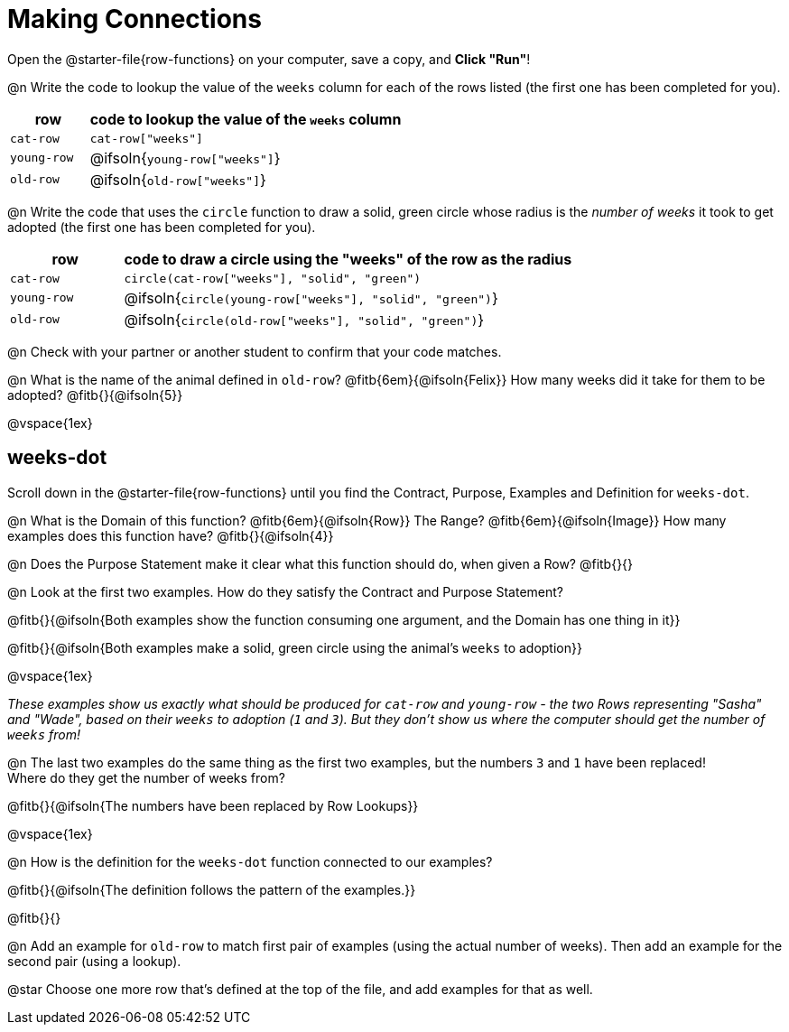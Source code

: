 = Making Connections

[.linkInstructions]
Open the @starter-file{row-functions} on your computer, save a copy, and *Click "Run"*!

@n Write the code to lookup the value of the `weeks` column for each of the rows listed (the first one has been completed for you).

[cols="1a,4a", options="header"]
|===
| row           | code to lookup the value of the `weeks` column
| `cat-row`     | `cat-row["weeks"]`
| `young-row`   | @ifsoln{`young-row["weeks"]`}
| `old-row`     | @ifsoln{`old-row["weeks"]`}
|===

@n Write the code that uses the `circle` function to draw a solid, green circle whose radius is the _number of weeks_ it took to get adopted (the first one has been completed for you).

[cols="1a,4a", options="header"]
|===
| row           | code to draw a circle using the "weeks" of the row as the radius
| `cat-row`     | `circle(cat-row["weeks"], "solid", "green")`
| `young-row`   | @ifsoln{`circle(young-row["weeks"], "solid", "green")`}
| `old-row`     | @ifsoln{`circle(old-row["weeks"], "solid", "green")`}
|===

@n Check with your partner or another student to confirm that your code matches.

@n What is the name of the animal defined in `old-row`? @fitb{6em}{@ifsoln{Felix}} How many weeks did it take for them to be adopted? @fitb{}{@ifsoln{5}}

@vspace{1ex}

== weeks-dot

[.linkInstructions]
Scroll down in the @starter-file{row-functions} until you find the Contract, Purpose, Examples and Definition for `weeks-dot`.

@n What is the Domain of this function? @fitb{6em}{@ifsoln{Row}} The Range? @fitb{6em}{@ifsoln{Image}} How many examples does this function have? @fitb{}{@ifsoln{4}}

@n Does the Purpose Statement make it clear what this function should do, when given a Row? @fitb{}{}

@n Look at the first two examples. How do they satisfy the Contract and Purpose Statement?

@fitb{}{@ifsoln{Both examples show the function consuming one argument, and the Domain has one thing in it}}

@fitb{}{@ifsoln{Both examples make a solid, green circle using the animal's `weeks` to adoption}}

@vspace{1ex}

_These examples show us exactly what should be produced for `cat-row` and `young-row` - the two Rows representing "Sasha" and "Wade", based on their `weeks` to adoption (`1` and `3`). But they don't show us where the computer should get the number of `weeks` from!_

@n The last two examples do the same thing as the first two examples, but the numbers `3` and `1` have been replaced! + 
Where do they get the number of weeks from?

@fitb{}{@ifsoln{The numbers have been replaced by Row Lookups}}

@vspace{1ex}

@n How is the definition for the `weeks-dot` function connected to our examples?

@fitb{}{@ifsoln{The definition follows the pattern of the examples.}}

@fitb{}{}

@n Add an example for `old-row` to match first pair of examples (using the actual number of weeks). Then add an example for the second pair (using a lookup).

@star Choose one more row that's defined at the top of the file, and add examples for that as well.
